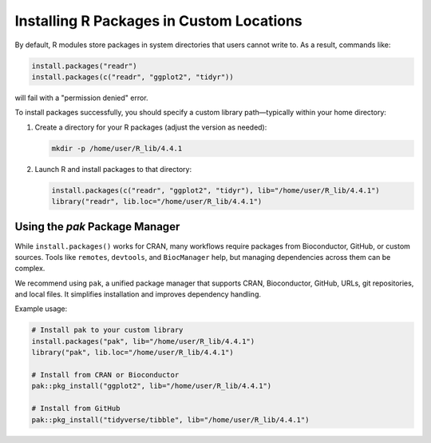 Installing R Packages in Custom Locations
=========================================

By default, R modules store packages in system directories that users cannot write to. As a result, commands like:

.. code-block:: R

    install.packages("readr")
    install.packages(c("readr", "ggplot2", "tidyr"))

will fail with a "permission denied" error.

To install packages successfully, you should specify a custom library path—typically within your home directory:

1. Create a directory for your R packages (adjust the version as needed):

   .. code-block:: bash

       mkdir -p /home/user/R_lib/4.4.1

2. Launch R and install packages to that directory:

   .. code-block:: R

       install.packages(c("readr", "ggplot2", "tidyr"), lib="/home/user/R_lib/4.4.1")
       library("readr", lib.loc="/home/user/R_lib/4.4.1")

Using the `pak` Package Manager
-------------------------------

While ``install.packages()`` works for CRAN, many workflows require packages from Bioconductor, GitHub, or custom sources.
Tools like ``remotes``, ``devtools``, and ``BiocManager`` help, but managing dependencies across them can be complex.

We recommend using ``pak``, a unified package manager that supports CRAN, Bioconductor, GitHub, URLs, git repositories, and local files.
It simplifies installation and improves dependency handling.

Example usage:

.. code-block:: R

    # Install pak to your custom library
    install.packages("pak", lib="/home/user/R_lib/4.4.1")
    library("pak", lib.loc="/home/user/R_lib/4.4.1")

    # Install from CRAN or Bioconductor
    pak::pkg_install("ggplot2", lib="/home/user/R_lib/4.4.1")

    # Install from GitHub
    pak::pkg_install("tidyverse/tibble", lib="/home/user/R_lib/4.4.1")
